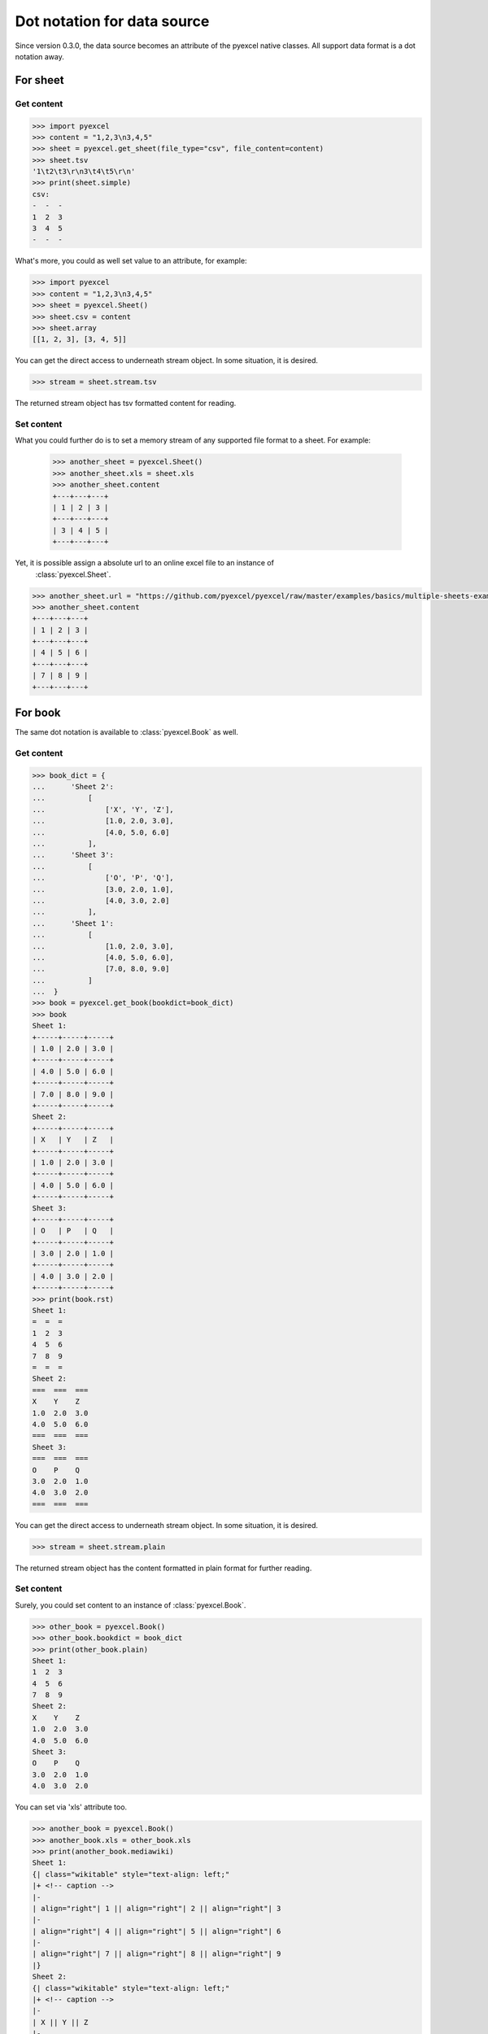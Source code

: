 Dot notation for data source
================================================================================

Since version 0.3.0, the data source becomes an attribute of the pyexcel native
classes. All support data format is a dot notation away.


For sheet
--------------------------------------------------------------------------------

Get content
************

.. code-block:: python

    >>> import pyexcel
    >>> content = "1,2,3\n3,4,5"
    >>> sheet = pyexcel.get_sheet(file_type="csv", file_content=content)
    >>> sheet.tsv
    '1\t2\t3\r\n3\t4\t5\r\n'
    >>> print(sheet.simple)
    csv:
    -  -  -
    1  2  3
    3  4  5
    -  -  -

What's more, you could as well set value to an attribute, for example:

.. code-block:: python

    >>> import pyexcel
    >>> content = "1,2,3\n3,4,5"
    >>> sheet = pyexcel.Sheet()
    >>> sheet.csv = content
    >>> sheet.array
    [[1, 2, 3], [3, 4, 5]]

You can get the direct access to underneath stream object. In some situation,
it is desired.


.. code-block:: python

    >>> stream = sheet.stream.tsv

The returned stream object has tsv formatted content for reading.

	
Set content
************

What you could further do is to set a memory stream of any supported file format
to a sheet. For example:

    >>> another_sheet = pyexcel.Sheet()
    >>> another_sheet.xls = sheet.xls
    >>> another_sheet.content
    +---+---+---+
    | 1 | 2 | 3 |
    +---+---+---+
    | 3 | 4 | 5 |
    +---+---+---+

Yet, it is possible assign a absolute url to an online excel file to an instance of
 :class:`pyexcel.Sheet`.

.. testcode::
   :hide:

   >>> from mock import patch, MagicMock
   >>> import os
   >>> patcher = patch('pyexcel._compact.request.urlopen')
   >>> fake_url_open = patcher.start()
   >>> response = MagicMock()
   >>> response.type.return_value = 'application/vnd.ms-excel'
   >>> method = MagicMock()
   >>> xls_file = open(os.path.join("examples", "basics", "multiple-sheets-example.xls"), 'rb')
   >>> method.info.return_value = response
   >>> method.read.return_value = xls_file.read()
   >>> fake_url_open.return_value = method
   >>> xls_file.close()

.. code-block:: python

   >>> another_sheet.url = "https://github.com/pyexcel/pyexcel/raw/master/examples/basics/multiple-sheets-example.xls"
   >>> another_sheet.content
   +---+---+---+
   | 1 | 2 | 3 |
   +---+---+---+
   | 4 | 5 | 6 |
   +---+---+---+
   | 7 | 8 | 9 |
   +---+---+---+

.. testcode::
   :hide:

   >>> patcher.stop()

   
For book
--------------------------------------------------------------------------------

The same dot notation is available to :class:`pyexcel.Book` as well.

Get content
************

.. code-block:: python

    >>> book_dict = {
    ...      'Sheet 2':
    ...          [
    ...              ['X', 'Y', 'Z'],
    ...              [1.0, 2.0, 3.0],
    ...              [4.0, 5.0, 6.0]
    ...          ],
    ...      'Sheet 3':
    ...          [
    ...              ['O', 'P', 'Q'],
    ...              [3.0, 2.0, 1.0],
    ...              [4.0, 3.0, 2.0]
    ...          ],
    ...      'Sheet 1':
    ...          [
    ...              [1.0, 2.0, 3.0],
    ...              [4.0, 5.0, 6.0],
    ...              [7.0, 8.0, 9.0]
    ...          ]
    ...  }
    >>> book = pyexcel.get_book(bookdict=book_dict)
    >>> book
    Sheet 1:
    +-----+-----+-----+
    | 1.0 | 2.0 | 3.0 |
    +-----+-----+-----+
    | 4.0 | 5.0 | 6.0 |
    +-----+-----+-----+
    | 7.0 | 8.0 | 9.0 |
    +-----+-----+-----+
    Sheet 2:
    +-----+-----+-----+
    | X   | Y   | Z   |
    +-----+-----+-----+
    | 1.0 | 2.0 | 3.0 |
    +-----+-----+-----+
    | 4.0 | 5.0 | 6.0 |
    +-----+-----+-----+
    Sheet 3:
    +-----+-----+-----+
    | O   | P   | Q   |
    +-----+-----+-----+
    | 3.0 | 2.0 | 1.0 |
    +-----+-----+-----+
    | 4.0 | 3.0 | 2.0 |
    +-----+-----+-----+
    >>> print(book.rst)
    Sheet 1:
    =  =  =
    1  2  3
    4  5  6
    7  8  9
    =  =  =
    Sheet 2:
    ===  ===  ===
    X    Y    Z
    1.0  2.0  3.0
    4.0  5.0  6.0
    ===  ===  ===
    Sheet 3:
    ===  ===  ===
    O    P    Q
    3.0  2.0  1.0
    4.0  3.0  2.0
    ===  ===  ===

You can get the direct access to underneath stream object. In some situation,
it is desired.


.. code-block:: python

    >>> stream = sheet.stream.plain

The returned stream object has the content formatted in plain format
for further reading.


Set content
************

Surely, you could set content to an instance of :class:`pyexcel.Book`.

.. code-block:: python

    >>> other_book = pyexcel.Book()
    >>> other_book.bookdict = book_dict
    >>> print(other_book.plain)
    Sheet 1:
    1  2  3
    4  5  6
    7  8  9
    Sheet 2:
    X    Y    Z
    1.0  2.0  3.0
    4.0  5.0  6.0
    Sheet 3:
    O    P    Q
    3.0  2.0  1.0
    4.0  3.0  2.0

You can set via 'xls' attribute too.

.. code-block:: python

    >>> another_book = pyexcel.Book()
    >>> another_book.xls = other_book.xls
    >>> print(another_book.mediawiki)
    Sheet 1:
    {| class="wikitable" style="text-align: left;"
    |+ <!-- caption -->
    |-
    | align="right"| 1 || align="right"| 2 || align="right"| 3
    |-
    | align="right"| 4 || align="right"| 5 || align="right"| 6
    |-
    | align="right"| 7 || align="right"| 8 || align="right"| 9
    |}
    Sheet 2:
    {| class="wikitable" style="text-align: left;"
    |+ <!-- caption -->
    |-
    | X || Y || Z
    |-
    | 1 || 2 || 3
    |-
    | 4 || 5 || 6
    |}
    Sheet 3:
    {| class="wikitable" style="text-align: left;"
    |+ <!-- caption -->
    |-
    | O || P || Q
    |-
    | 3 || 2 || 1
    |-
    | 4 || 3 || 2
    |}


How about setting content via a url?

.. testcode::
   :hide:

   >>> from mock import patch, MagicMock
   >>> import os
   >>> patcher = patch('pyexcel._compact.request.urlopen')
   >>> fake_url_open = patcher.start()
   >>> response = MagicMock()
   >>> response.type.return_value = 'application/vnd.ms-excel'
   >>> method = MagicMock()
   >>> xls_file = open(os.path.join("examples", "basics", "multiple-sheets-example.xls"), 'rb')
   >>> method.info.return_value = response
   >>> method.read.return_value = xls_file.read()
   >>> fake_url_open.return_value = method
   >>> xls_file.close()

.. code-block:: python

    >>> another_book.url = "https://github.com/pyexcel/pyexcel/raw/master/examples/basics/multiple-sheets-example.xls"
    >>> another_book
    Sheet 1:
    +---+---+---+
    | 1 | 2 | 3 |
    +---+---+---+
    | 4 | 5 | 6 |
    +---+---+---+
    | 7 | 8 | 9 |
    +---+---+---+
    Sheet 2:
    +---+---+---+
    | X | Y | Z |
    +---+---+---+
    | 1 | 2 | 3 |
    +---+---+---+
    | 4 | 5 | 6 |
    +---+---+---+
    Sheet 3:
    +---+---+---+
    | O | P | Q |
    +---+---+---+
    | 3 | 2 | 1 |
    +---+---+---+
    | 4 | 3 | 2 |
    +---+---+---+

.. testcode::
   :hide:

   >>> patcher.stop()


Getters and Setters
----------------------------------

You can pass on source specific parameters to getter and setter functions.

.. code-block:: python

    >>> content = "1-2-3\n3-4-5"
    >>> sheet = pyexcel.Sheet()
    >>> sheet.set_csv(content, delimiter="-")
    >>> sheet.csv
    '1,2,3\r\n3,4,5\r\n'
    >>> sheet.get_csv(delimiter="|")
    '1|2|3\r\n3|4|5\r\n'
